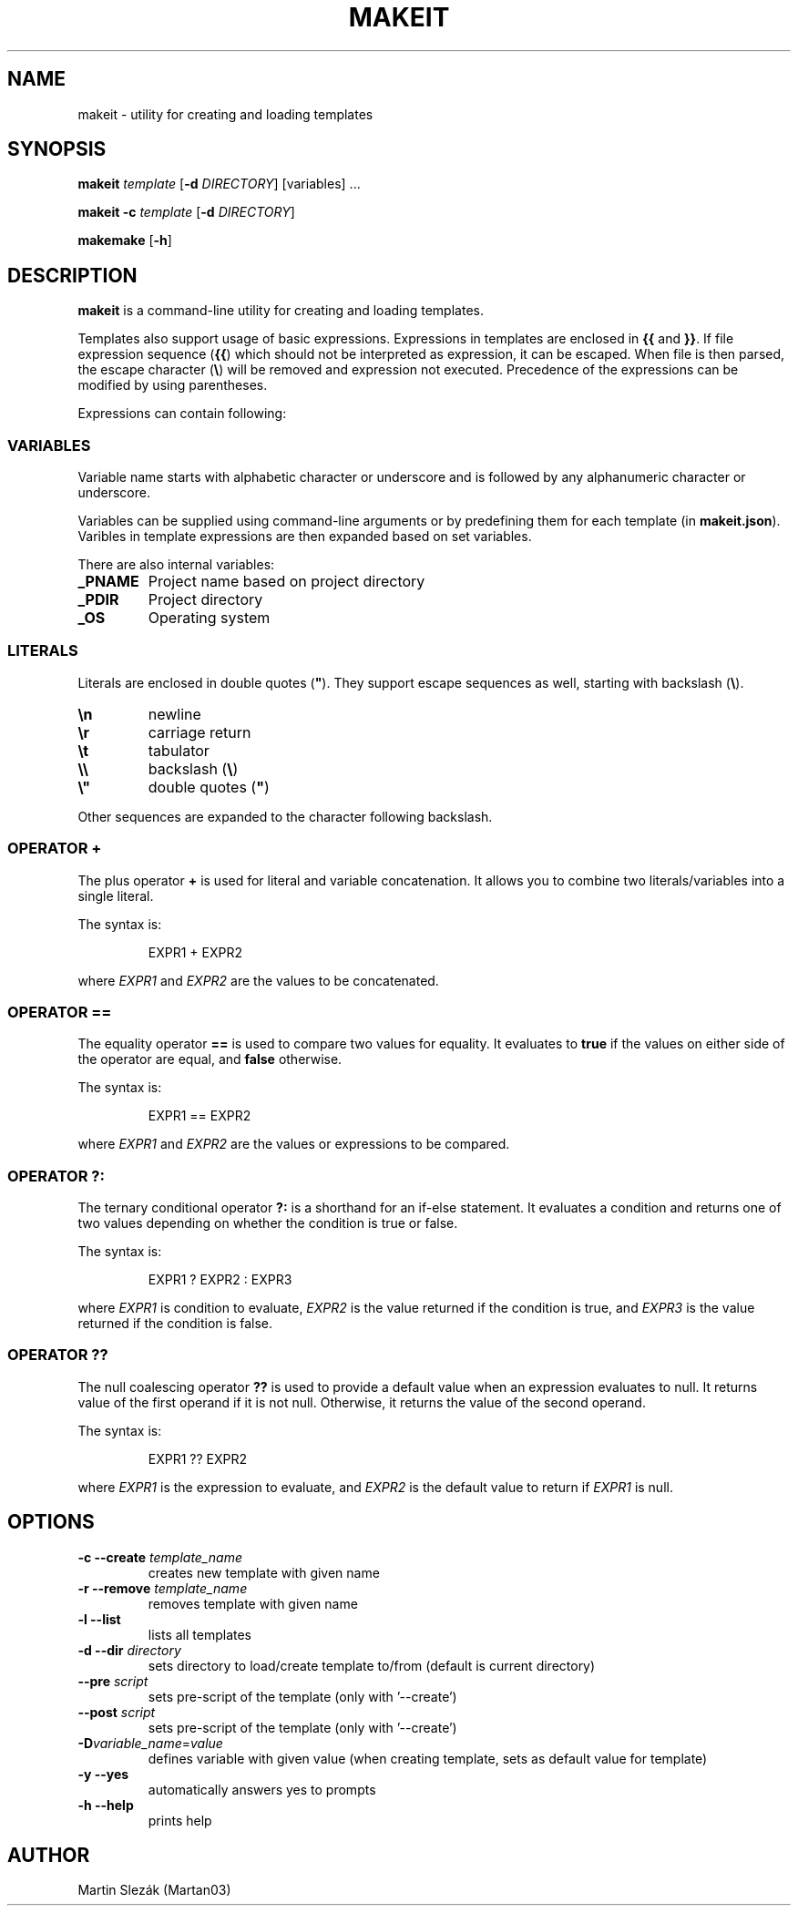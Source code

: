 .TH MAKEIT 1 2024-05-30
.SH NAME
makeit \- utility for creating and loading templates
.SH SYNOPSIS
.B makeit
.I template
[\fB\-d\fR \fIDIRECTORY\fR]
[variables] ...

.B makeit
\fB\-c\fR
.I template
[\fB\-d\fR \fIDIRECTORY\fR]

.B makemake
[\fB\-h\fR]

.SH DESCRIPTION
.B makeit
is a command-line utility for creating and loading templates.

Templates also support usage of basic expressions. Expressions in templates are
enclosed in \fB{{\fR and \fB}}\fR. If file expression sequence (\fB{{\fR) which
should not be interpreted as expression, it can be escaped. When file is then
parsed, the escape character (\fB\\\fR) will be removed and expression not
executed. Precedence of the expressions can be modified by using parentheses.

Expressions can contain following:

.SS VARIABLES
Variable name starts with alphabetic character or underscore and is followed
by any alphanumeric character or underscore.

Variables can be supplied using command-line arguments or by predefining them
for each template (in \fBmakeit.json\fR). Varibles in template expressions are
then expanded based on set variables.

There are also internal variables:

.TP
.B _PNAME
Project name based on project directory

.TP
.B _PDIR
Project directory

.TP
.B _OS
Operating system

.SS LITERALS
Literals are enclosed in double quotes (\fB"\fR). They support escape sequences
as well, starting with backslash (\fB\\\fR).

.TP
\fB\\n\fR
newline

.TP
\fB\\r\fR
carriage return

.TP
\fB\\t\fR
tabulator

.TP
\fB\\\\\fR
backslash (\fB\\\fR)

.TP
\fB\\"\fR
double quotes (\fB"\fR)

.RE
Other sequences are expanded to the character following backslash.

.SS OPERATOR +
The plus operator \fB+\fR is used for literal and variable concatenation. It
allows you to combine two literals/variables into a single literal.

The syntax is:

.in +4
.RS
EXPR1 + EXPR2
.RE

where \fIEXPR1\fR and \fIEXPR2\fR are the values to be concatenated.

.SS OPERATOR ==
The equality operator \fB==\fR is used to compare two values for equality. It
evaluates to \fBtrue\fR if the values on either side of the operator are equal,
and \fBfalse\fR otherwise.

The syntax is:

.in +4
.RS
EXPR1 == EXPR2
.RE

where \fIEXPR1\fR and \fIEXPR2\fR are the values or expressions to be compared.

.SS OPERATOR ?:
The ternary conditional operator \fB?:\fR is a shorthand for an if-else
statement. It evaluates a condition and returns one of two values depending on
whether the condition is true or false.

The syntax is:

.in +4
.RS
EXPR1 ? EXPR2 : EXPR3
.RE

where \fIEXPR1\fR is condition to evaluate, \fIEXPR2\fR is the value returned
if the condition is true, and \fIEXPR3\fR is the value returned if the
condition is false.

.SS OPERATOR ??
The null coalescing operator \fB??\fR is used to provide a default value when
an expression evaluates to null. It returns value of the first operand
if it is not null. Otherwise, it returns the value of the second operand.

The syntax is:

.in +4
.RS
EXPR1 ?? EXPR2
.RE

where \fIEXPR1\fR is the expression to evaluate, and \fIEXPR2\fR is the default
value to return if \fIEXPR1\fR is null.

.RE
.SH OPTIONS

.TP
\fB\-c \-\-create\fR \fItemplate_name\fR
creates new template with given name

.TP
\fB\-r \-\-remove\fR \fItemplate_name\fR
removes template with given name

.TP
\fB\-l \-\-list\fR
lists all templates

.TP
\fB\-d \-\-dir\fR \fIdirectory\fR
sets directory to load/create template to/from (default is current directory)

.TP
\fB\--pre\fR \fIscript\fR
sets pre-script of the template (only with '--create')

.TP
\fB\--post\fR \fIscript\fR
sets pre-script of the template (only with '--create')

.TP
\fB\-D\fIvariable_name\fR=\fIvalue\fR
defines variable with given value (when creating template, sets as default
value for template)

.TP
\fB\-y \-\-yes\fR
automatically answers yes to prompts

.TP
\fB\-h  \-\-help\fR
prints help

.RE
.SH AUTHOR
Martin Slezák (Martan03)
